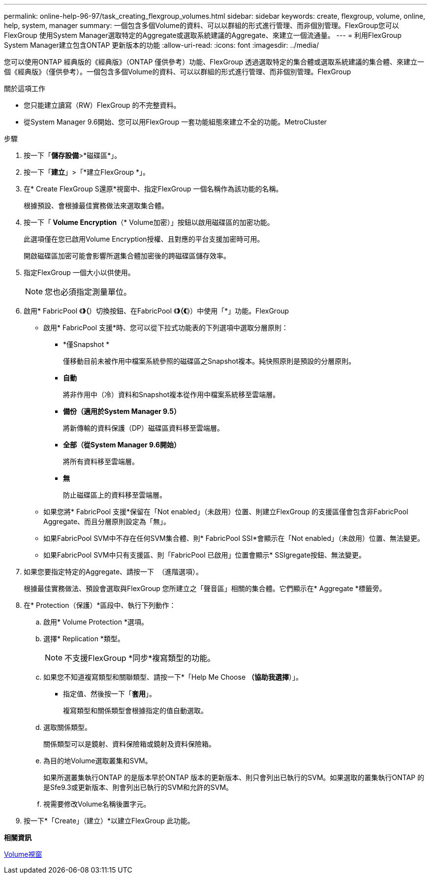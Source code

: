 ---
permalink: online-help-96-97/task_creating_flexgroup_volumes.html 
sidebar: sidebar 
keywords: create, flexgroup, volume, online, help, system, manager 
summary: 一個包含多個Volume的資料、可以以群組的形式進行管理、而非個別管理。FlexGroup您可以FlexGroup 使用System Manager選取特定的Aggregate或選取系統建議的Aggregate、來建立一個流通量。 
---
= 利用FlexGroup System Manager建立包含ONTAP 更新版本的功能
:allow-uri-read: 
:icons: font
:imagesdir: ../media/


[role="lead"]
您可以使用ONTAP 經典版的《經典版》（ONTAP 僅供參考）功能、FlexGroup 透過選取特定的集合體或選取系統建議的集合體、來建立一個《經典版》（僅供參考）。一個包含多個Volume的資料、可以以群組的形式進行管理、而非個別管理。FlexGroup

.關於這項工作
* 您只能建立讀寫（RW）FlexGroup 的不完整資料。
* 從System Manager 9.6開始、您可以用FlexGroup 一套功能組態來建立不全的功能。MetroCluster


.步驟
. 按一下「*儲存設備*>*磁碟區*」。
. 按一下「*建立*」>「*建立FlexGroup *」。
. 在* Create FlexGroup S還原*視窗中、指定FlexGroup 一個名稱作為該功能的名稱。
+
根據預設、會根據最佳實務做法來選取集合體。

. 按一下「** Volume Encryption**（* Volume加密）」按鈕以啟用磁碟區的加密功能。
+
此選項僅在您已啟用Volume Encryption授權、且對應的平台支援加密時可用。

+
開啟磁碟區加密可能會影響所選集合體加密後的跨磁碟區儲存效率。

. 指定FlexGroup 一個大小以供使用。
+
[NOTE]
====
您也必須指定測量單位。

====
. 啟用* FabricPool 《*》（*）切換按鈕、在FabricPool 《*》（《*》）中使用「*」功能。FlexGroup
+
** 啟用* FabricPool 支援*時、您可以從下拉式功能表的下列選項中選取分層原則：
+
*** *僅Snapshot *
+
僅移動目前未被作用中檔案系統參照的磁碟區之Snapshot複本。純快照原則是預設的分層原則。

*** *自動*
+
將非作用中（冷）資料和Snapshot複本從作用中檔案系統移至雲端層。

*** *備份（適用於System Manager 9.5）*
+
將新傳輸的資料保護（DP）磁碟區資料移至雲端層。

*** *全部（從System Manager 9.6開始）*
+
將所有資料移至雲端層。

*** *無*
+
防止磁碟區上的資料移至雲端層。



** 如果您將* FabricPool 支援*保留在「Not enabled」（未啟用）位置、則建立FlexGroup 的支援區僅會包含非FabricPool Aggregate、而且分層原則設定為「無」。
** 如果FabricPool SVM中不存在任何SVM集合體、則* FabricPool SSI*會顯示在「Not enabled」（未啟用）位置、無法變更。
** 如果FabricPool SVM中只有支援區、則「FabricPool 已啟用」位置會顯示* SSIgregate按鈕、無法變更。


. 如果您要指定特定的Aggregate、請按一下 image:../media/advanced_options.gif[""] （進階選項）。
+
根據最佳實務做法、預設會選取與FlexGroup 您所建立之「聲音區」相關的集合體。它們顯示在* Aggregate *標籤旁。

. 在* Protection（保護）*區段中、執行下列動作：
+
.. 啟用* Volume Protection *選項。
.. 選擇* Replication *類型。
+
[NOTE]
====
不支援FlexGroup *同步*複寫類型的功能。

====
.. 如果您不知道複寫類型和關聯類型、請按一下*「Help Me Choose *（協助我選擇*）」。
+
*** 指定值、然後按一下「*套用*」。
+
複寫類型和關係類型會根據指定的值自動選取。



.. 選取關係類型。
+
關係類型可以是鏡射、資料保險箱或鏡射及資料保險箱。

.. 為目的地Volume選取叢集和SVM。
+
如果所選叢集執行ONTAP 的是版本早於ONTAP 版本的更新版本、則只會列出已執行的SVM。如果選取的叢集執行ONTAP 的是Sfe9.3或更新版本、則會列出已執行的SVM和允許的SVM。

.. 視需要修改Volume名稱後置字元。


. 按一下*「Create」（建立）*以建立FlexGroup 此功能。


*相關資訊*

xref:reference_volumes_window.adoc[Volume視窗]
